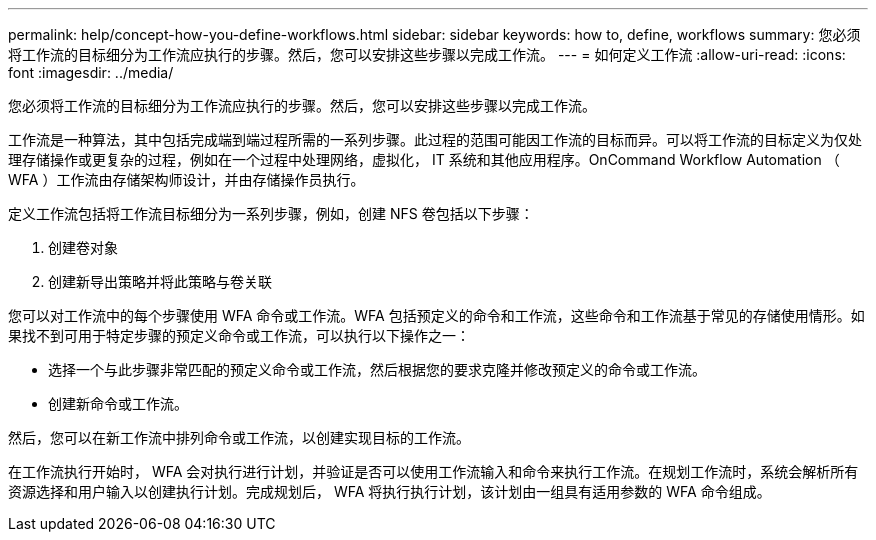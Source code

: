 ---
permalink: help/concept-how-you-define-workflows.html 
sidebar: sidebar 
keywords: how to, define, workflows 
summary: 您必须将工作流的目标细分为工作流应执行的步骤。然后，您可以安排这些步骤以完成工作流。 
---
= 如何定义工作流
:allow-uri-read: 
:icons: font
:imagesdir: ../media/


[role="lead"]
您必须将工作流的目标细分为工作流应执行的步骤。然后，您可以安排这些步骤以完成工作流。

工作流是一种算法，其中包括完成端到端过程所需的一系列步骤。此过程的范围可能因工作流的目标而异。可以将工作流的目标定义为仅处理存储操作或更复杂的过程，例如在一个过程中处理网络，虚拟化， IT 系统和其他应用程序。OnCommand Workflow Automation （ WFA ）工作流由存储架构师设计，并由存储操作员执行。

定义工作流包括将工作流目标细分为一系列步骤，例如，创建 NFS 卷包括以下步骤：

. 创建卷对象
. 创建新导出策略并将此策略与卷关联


您可以对工作流中的每个步骤使用 WFA 命令或工作流。WFA 包括预定义的命令和工作流，这些命令和工作流基于常见的存储使用情形。如果找不到可用于特定步骤的预定义命令或工作流，可以执行以下操作之一：

* 选择一个与此步骤非常匹配的预定义命令或工作流，然后根据您的要求克隆并修改预定义的命令或工作流。
* 创建新命令或工作流。


然后，您可以在新工作流中排列命令或工作流，以创建实现目标的工作流。

在工作流执行开始时， WFA 会对执行进行计划，并验证是否可以使用工作流输入和命令来执行工作流。在规划工作流时，系统会解析所有资源选择和用户输入以创建执行计划。完成规划后， WFA 将执行执行计划，该计划由一组具有适用参数的 WFA 命令组成。
